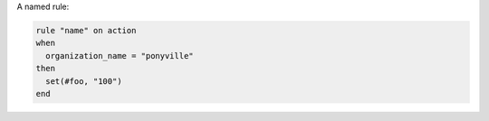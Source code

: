 .. This is an included how-to. 


A named rule:

.. code-block:: ruby

   rule "name" on action
   when
     organization_name = "ponyville"
   then
     set(#foo, "100")  
   end
